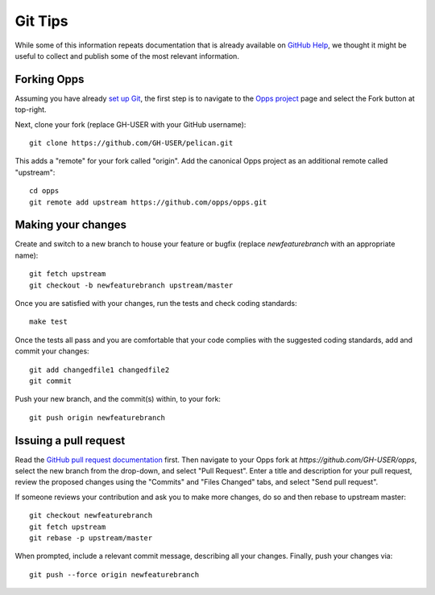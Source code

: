 Git Tips
========

While some of this information repeats documentation that is already available on `GitHub Help`_, we thought it might be useful to collect and publish some of the most relevant information.


Forking Opps
------------

Assuming you have already `set up Git`_, the first step is to navigate to the `Opps project`_ page and select the Fork button at top-right.

Next, clone your fork (replace GH-USER with your GitHub username):

::

    git clone https://github.com/GH-USER/pelican.git

This adds a "remote" for your fork called "origin". Add the canonical Opps project as an additional remote called "upstream":

::

    cd opps
    git remote add upstream https://github.com/opps/opps.git


Making your changes
-------------------

Create and switch to a new branch to house your feature or bugfix (replace `newfeaturebranch` with an appropriate name):

::

    git fetch upstream
    git checkout -b newfeaturebranch upstream/master

Once you are satisfied with your changes, run the tests and check coding standards:

::

    make test

Once the tests all pass and you are comfortable that your code complies with the suggested coding standards, add and commit your changes:

::

    git add changedfile1 changedfile2
    git commit

Push your new branch, and the commit(s) within, to your fork:

::

    git push origin newfeaturebranch


Issuing a pull request
----------------------

Read the `GitHub pull request documentation`_ first. Then navigate to your Opps fork at `https://github.com/GH-USER/opps`, select the new branch from the drop-down, and select "Pull Request". Enter a title and description for your pull request, review the proposed changes using the "Commits" and "Files Changed" tabs, and select "Send pull request".

If someone reviews your contribution and ask you to make more changes, do so and then rebase to upstream master:

::

    git checkout newfeaturebranch
    git fetch upstream
    git rebase -p upstream/master

When prompted, include a relevant commit message, describing all your changes. Finally, push your changes via:

::

    git push --force origin newfeaturebranch


.. _`GitHub Help`: https://help.github.com/
.. _`set up Git`: https://help.github.com/articles/set-up-git
.. _`Opps project`: https://github.com/opps/opps
.. _`GitHub pull request documentation`: https://help.github.com/articles/using-pull-requests
